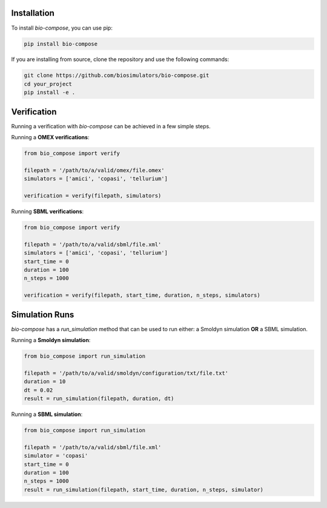 Installation
============

To install `bio-compose`, you can use pip:

.. code-block:: bash

   pip install bio-compose

If you are installing from source, clone the repository and use the following commands:

.. code-block:: bash

   git clone https://github.com/biosimulators/bio-compose.git
   cd your_project
   pip install -e .


Verification
============


Running a verification with `bio-compose` can be achieved in a few simple steps.

Running a **OMEX verifications**:

.. code-block:: python

    from bio_compose import verify

    filepath = '/path/to/a/valid/omex/file.omex'
    simulators = ['amici', 'copasi', 'tellurium']

    verification = verify(filepath, simulators)


Running **SBML verifications**:

.. code-block:: python

    from bio_compose import verify

    filepath = '/path/to/a/valid/sbml/file.xml'
    simulators = ['amici', 'copasi', 'tellurium']
    start_time = 0
    duration = 100
    n_steps = 1000

    verification = verify(filepath, start_time, duration, n_steps, simulators)


Simulation Runs
===============

`bio-compose` has a `run_simulation` method that can be used to run either: a Smoldyn simulation **OR** a SBML simulation.

Running a **Smoldyn simulation**:

.. code-block:: python

    from bio_compose import run_simulation

    filepath = '/path/to/a/valid/smoldyn/configuration/txt/file.txt'
    duration = 10
    dt = 0.02
    result = run_simulation(filepath, duration, dt)


Running a **SBML simulation**:

.. code-block:: python

    from bio_compose import run_simulation

    filepath = '/path/to/a/valid/sbml/file.xml'
    simulator = 'copasi'
    start_time = 0
    duration = 100
    n_steps = 1000
    result = run_simulation(filepath, start_time, duration, n_steps, simulator)







